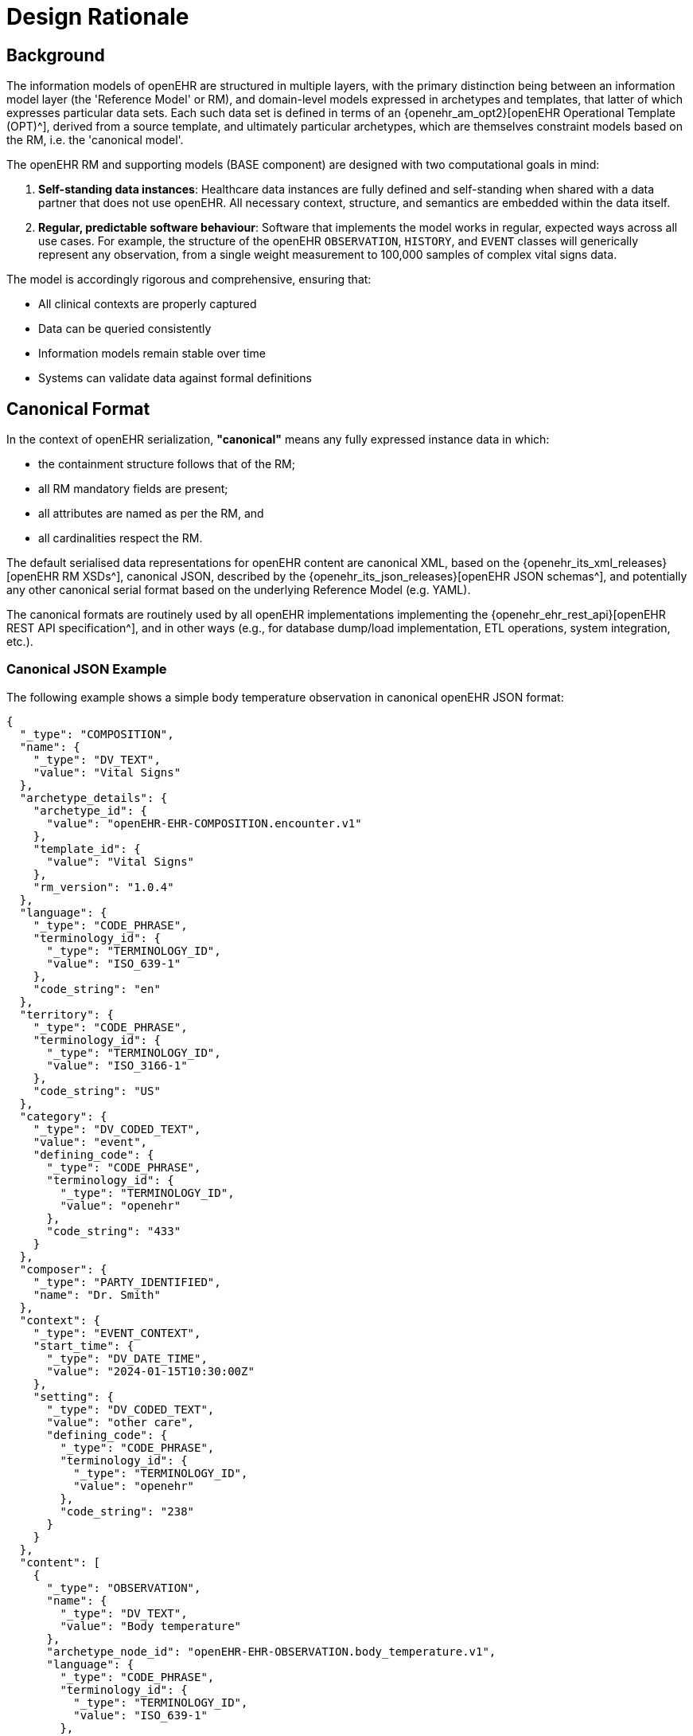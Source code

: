 = Design Rationale

== Background

The information models of openEHR are structured in multiple layers, with the primary distinction being between an information model layer (the 'Reference Model' or RM), and domain-level models expressed in archetypes and templates, that latter of which expresses particular data sets. Each such data set is defined in terms of an {openehr_am_opt2}[openEHR Operational Template (OPT)^], derived from a source template, and ultimately particular archetypes, which are themselves constraint models based on the RM, i.e. the 'canonical model'.

The openEHR RM and supporting models (BASE component) are designed with two computational goals in mind:

1. **Self-standing data instances**: Healthcare data instances are fully defined and self-standing when shared with a data partner that does not use openEHR. All necessary context, structure, and semantics are embedded within the data itself.
2. **Regular, predictable software behaviour**: Software that implements the model works in regular, expected ways across all use cases. For example, the structure of the openEHR `OBSERVATION`, `HISTORY`, and `EVENT` classes will generically represent any observation, from a single weight measurement to 100,000 samples of complex vital signs data.

The model is accordingly rigorous and comprehensive, ensuring that:

* All clinical contexts are properly captured
* Data can be queried consistently
* Information models remain stable over time
* Systems can validate data against formal definitions


== Canonical Format

In the context of openEHR serialization, **"canonical"** means any fully expressed instance data in which:

* the containment structure follows that of the RM;
* all RM mandatory fields are present;
* all attributes are named as per the RM, and
* all cardinalities respect the RM.

The default serialised data representations for openEHR content are canonical XML, based on the {openehr_its_xml_releases}[openEHR RM XSDs^], canonical JSON, described by the {openehr_its_json_releases}[openEHR JSON schemas^], and potentially any other canonical serial format based on the underlying Reference Model (e.g. YAML).

The canonical formats are routinely used by all openEHR implementations implementing the {openehr_ehr_rest_api}[openEHR REST API specification^], and in other ways (e.g., for database dump/load implementation, ETL operations, system integration, etc.).

=== Canonical JSON Example

The following example shows a simple body temperature observation in canonical openEHR JSON format:

[source,json]
----
{
  "_type": "COMPOSITION",
  "name": {
    "_type": "DV_TEXT",
    "value": "Vital Signs"
  },
  "archetype_details": {
    "archetype_id": {
      "value": "openEHR-EHR-COMPOSITION.encounter.v1"
    },
    "template_id": {
      "value": "Vital Signs"
    },
    "rm_version": "1.0.4"
  },
  "language": {
    "_type": "CODE_PHRASE",
    "terminology_id": {
      "_type": "TERMINOLOGY_ID",
      "value": "ISO_639-1"
    },
    "code_string": "en"
  },
  "territory": {
    "_type": "CODE_PHRASE",
    "terminology_id": {
      "_type": "TERMINOLOGY_ID",
      "value": "ISO_3166-1"
    },
    "code_string": "US"
  },
  "category": {
    "_type": "DV_CODED_TEXT",
    "value": "event",
    "defining_code": {
      "_type": "CODE_PHRASE",
      "terminology_id": {
        "_type": "TERMINOLOGY_ID",
        "value": "openehr"
      },
      "code_string": "433"
    }
  },
  "composer": {
    "_type": "PARTY_IDENTIFIED",
    "name": "Dr. Smith"
  },
  "context": {
    "_type": "EVENT_CONTEXT",
    "start_time": {
      "_type": "DV_DATE_TIME",
      "value": "2024-01-15T10:30:00Z"
    },
    "setting": {
      "_type": "DV_CODED_TEXT",
      "value": "other care",
      "defining_code": {
        "_type": "CODE_PHRASE",
        "terminology_id": {
          "_type": "TERMINOLOGY_ID",
          "value": "openehr"
        },
        "code_string": "238"
      }
    }
  },
  "content": [
    {
      "_type": "OBSERVATION",
      "name": {
        "_type": "DV_TEXT",
        "value": "Body temperature"
      },
      "archetype_node_id": "openEHR-EHR-OBSERVATION.body_temperature.v1",
      "language": {
        "_type": "CODE_PHRASE",
        "terminology_id": {
          "_type": "TERMINOLOGY_ID",
          "value": "ISO_639-1"
        },
        "code_string": "en"
      },
      "encoding": {
        "_type": "CODE_PHRASE",
        "terminology_id": {
          "_type": "TERMINOLOGY_ID",
          "value": "IANA_character-sets"
        },
        "code_string": "UTF-8"
      },
      "subject": {
        "_type": "PARTY_SELF"
      },
      "data": {
        "_type": "HISTORY",
        "name": {
          "_type": "DV_TEXT",
          "value": "History"
        },
        "archetype_node_id": "at0002",
        "origin": {
          "_type": "DV_DATE_TIME",
          "value": "2024-01-15T10:30:00Z"
        },
        "events": [
          {
            "_type": "POINT_EVENT",
            "name": {
              "_type": "DV_TEXT",
              "value": "Any event"
            },
            "archetype_node_id": "at0003",
            "time": {
              "_type": "DV_DATE_TIME",
              "value": "2024-01-15T10:30:00Z"
            },
            "data": {
              "_type": "ITEM_TREE",
              "name": {
                "_type": "DV_TEXT",
                "value": "Tree"
              },
              "archetype_node_id": "at0001",
              "items": [
                {
                  "_type": "ELEMENT",
                  "name": {
                    "_type": "DV_TEXT",
                    "value": "Temperature"
                  },
                  "archetype_node_id": "at0004",
                  "value": {
                    "_type": "DV_QUANTITY",
                    "magnitude": 37.5,
                    "units": "°C"
                  }
                }
              ]
            }
          }
        ]
      }
    }
  ]
}
----


=== The Challenge

While canonical formats ensure data integrity and semantic interoperability, they present significant challenges:

1. __Steep learning curve__: Developers must understand the full openEHR Reference Model hierarchy, including classes like `HISTORY`, `ITEM_TREE`, `EVENT_CONTEXT`, etc.
2. __Verbose structures__: Even simple data requires extensive JSON/XML structure with many nested objects and mandatory fields.
3. __Type specifications__: Every object requires `_type` declarations, which adds to verbosity.
4. __Boilerplate repetition__: Many fields (like `name`, `language`, `encoding`) must be repeated throughout the structure even when they don't vary.

These challenges are particularly acute for developers working on:

* __Form-based applications__: Where templates define a fixed structure
* __Limited use cases__: Applications targeting specific clinical scenarios (vital signs, lab results, medication lists)
* __Integration projects__: Where external systems need to submit data to openEHR repositories

The starting point for defining a developer-friendly format is to recognise that the great majority of applications are typically targeted to one or a few specific data sets (e.g. vital signs monitoring, diabetic care management, pregnancy care plans). These applications don't need the full generality of the canonical format for every transaction.


== Historical Formats

Creating canonical data instances is not always straightforward, and various alternatives have been used in the past to simplify the job of content creation and committal for application developers. Template-specificity provides a route to simplification: each openEHR template can be used to define one or more reasonably simple commit formats.

The <<tds,Template Data Schema (TDS)>> format was originally devised by Ocean Health Systems as an XSD-based format. An XSLT script transformed `.oet` template source files and archetypes into a single XML Schema (XSD) for any given template. The transformation flattened various RM structures to make them simpler to understand and also converted archetype node codes (at-codes of Object nodes) to XSD tag names, e.g. 'serum_sodium'. This enabled developers to easily identify the XML Element for each data item they needed to populate to create a TDS instance document, known as a Template Data Document (TDD).

The <<ecisflat,ECISFLAT>> format was developed for the EtherCIS project as a JSON-based alternative. It uses AQL-style paths based on natural language-independent codes (like `at0001`) and, apart from simplification of `DV_XXX` and `PARTY_PROXY` types, largely retains the openEHR RM structure.

The <<better_web_template,Web Template (WT)>> serialisation format was developed by Better (formerly Marand). It represents a more radical simplification of the openEHR RM and BASE models, using programmer-friendly, natural language-based paths. The serialisation format was originally based on the TDS, with a concrete expression in JSON and using paths, rather than sparse XML.

EHRbase adopted and extended WT serialisation as <<ehrbase-sdt,Simplified Data Template (SDT)>> format.


== Simplified JSON Formats

The *SDT* format represents a more radical simplification of the openEHR RM and BASE models, using programmer-friendly, natural language-based paths. The format was originally based on TDS concepts but with:

* Concrete expression in JSON
* Human-readable path elements (e.g., `body_temperature`, `serum_sodium`)
* Two variants: **flat** (simSDT) and **structured** (structSDT)

Key innovations:

* Node IDs generated from human-readable names in any language
* Separation of context data (`ctx/` prefix)
* Elimination of intermediate RM structures (`ITEM_TREE`, `HISTORY`, etc.)
* Direct element-to-value mapping
* Optional RM attributes with an underscore prefix

Advantages:

* Highly readable, language-agnostic paths
* Minimal learning curve for developers
* Suitable for form-based applications
* Both flat and hierarchical representations are available

The format with its two variants is the basis for the current specification.

=== Example simSDT:

The simSDT format represents data in a flattened key-value structure where paths are used as keys, making it particularly suitable for form-based data entry and simple data structures.
All nested objects are flattened into a single level using path separators.

[source, json]
--------
{
  "laboratory_order/_uid": "23d69330-7790-4394-8abc-1455681f6ffa::ydh.code4health.com::1",
  "laboratory_order/language|code": "en",
  "laboratory_order/language|terminology": "ISO_639-1",
  "laboratory_order/territory|code": "GB",
  "laboratory_order/territory|terminology": "ISO_3166-1",
  "laboratory_order/context/_health_care_facility|id": "999999-345",
  "laboratory_order/context/_health_care_facility|id_scheme": "2.16.840.1.113883.2.1.4.3",
  "laboratory_order/context/_health_care_facility|id_namespace": "NHS-UK",
  "laboratory_order/context/_health_care_facility|name": "Northumbria Community NHS",
  "laboratory_order/context/setting|terminology": "openehr",
  "laboratory_order/laboratory_test_request/_uid": "b8c17799-457d-4583-8d85-c369dffacc21",
  "laboratory_order/laboratory_test_request/lab_request/service_requested|code": "444164000",
  "laboratory_order/laboratory_test_request/lab_request/service_requested|value": "Urea, electrolytes and creatinine measurement",
  "laboratory_order/laboratory_test_request/lab_request/service_requested|terminology": "SNOMED-CT",
  "laboratory_order/laboratory_test_request/lab_request/timing": "R5/2015-04-10T00:19:00+02:00/P2M",
  "laboratory_order/laboratory_test_request/lab_request/timing|formalism": "timing",
  "laboratory_order/laboratory_test_request/narrative": "Urea, electrolytes and creatinine measurement",
  "laboratory_order/laboratory_test_request/language|code": "en",
  "laboratory_order/laboratory_test_tracker/time": "2015-04-10T00:19:02.518+02:00",
  "laboratory_order/laboratory_test_tracker/language|code": "en",
  "laboratory_order/laboratory_test_tracker/language|terminology": "ISO_639-1",
  "laboratory_order/laboratory_test_tracker/encoding|code": "UTF-8",
  "laboratory_order/laboratory_test_tracker/encoding|terminology": "IANA_character-sets",
  "laboratory_order/composer|name": "Dr Joyce Smith",
  "ctx/language": "en",
  "ctx/territory": "GB"
}
--------

=== Example structSDT:

Another variant for this simplification is the _structSDT_ JSON format, with the difference that data is represented in JSON structures based on paths from the associated Web Template, rather than flattening them as a key-value list. An example is shown below.

[source, json]
--------
{
    "ctx": {
      "language": "en",
      "territory": "SI",
      "composer_name": "matijak_test"
    },
    "vitals": {
      "vitals": [
        {
          "body_temperature": [
            {
              "any_event": [
                {
                  "description_of_thermal_stress": [
                    "Test description of symptoms"
                  ],
                  "temperature": [
                    {
                      "|magnitude": 37.2,
                      "|unit": "°C"
                    }
                  ],
                  "symptoms": [
                    {
                      "|code": "at0.64",
                      "|value": "Chills / rigor / shivering",
                      "|terminology": "local"
                    }
                  ],
                  "time": [
                    "2014-01-22T15:18:07.339+01:00"
                  ]
                }
              ]
            }
          ]
        }
      ],
      "context": [
        {
          "setting": [
            {
              "|code": "238",
              "|value": "other care",
              "|terminology": "openehr"
            }
          ],
          "start_time": [
            "2014-01-22T15:18:07.339+01:00"
          ]
        }
      ]
    }
  }
--------


=== Requirements

To make any simplified format viable, the following requirements must be met:

1. **Abstraction capability**: The format makes it possible to abstract away rigorous structural complexity of the canonical model where appropriate, mainly by making the data less self-standing and relying more on a schema (the template).

2. **Machine generability**: The format definition for any given commit data can be completely and routinely machine-generated from its canonical definition (i.e. from an openEHR Operational Template).

3. **Bidirectional conversion**: Data instances of the simplified format can be routinely machine-converted to canonical format at execution time, and vice versa.

4. **Template specificity**: Field identifiers and structure are derived from and validated against a specific operational template.

5. **Preservation of semantics**: Despite simplification, all clinical semantics from the original archetype and template constraints are preserved.

These requirements ensure that the simplified format serves as a practical interface layer while maintaining the full rigour of openEHR at the persistence and interoperability layers.

NOTE: Developers using the simplified formats in example-based use cases do not need to understand the detailed conversion algorithms. Platforms based on openEHR typically provide services that generate example instances from templates and handle conversion transparently. The conversion details are primarily relevant for developers creating and maintaining openEHR platforms or dealing with complex integration scenarios.